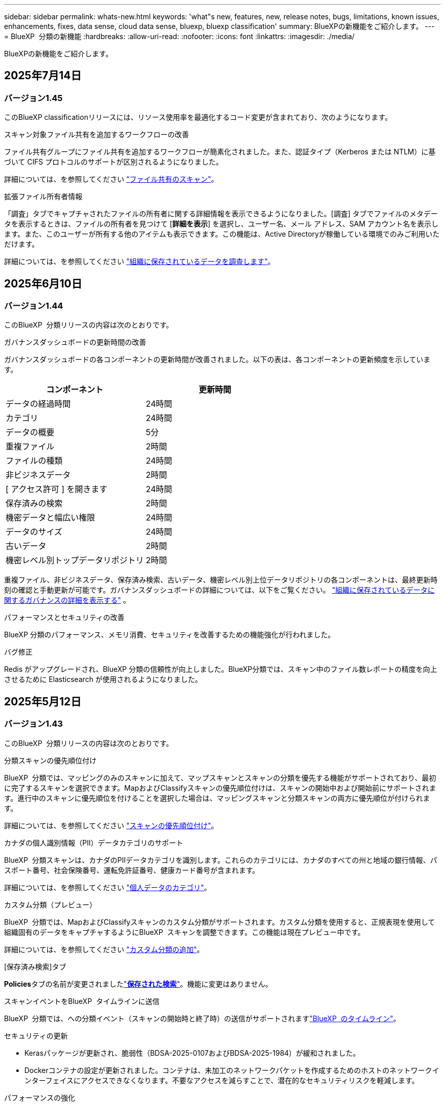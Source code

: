 ---
sidebar: sidebar 
permalink: whats-new.html 
keywords: 'what"s new, features, new, release notes, bugs, limitations, known issues, enhancements, fixes, data sense, cloud data sense, bluexp, bluexp classification' 
summary: BlueXPの新機能をご紹介します。 
---
= BlueXP  分類の新機能
:hardbreaks:
:allow-uri-read: 
:nofooter: 
:icons: font
:linkattrs: 
:imagesdir: ./media/


[role="lead"]
BlueXPの新機能をご紹介します。



== 2025年7月14日



=== バージョン1.45

このBlueXP classificationリリースには、リソース使用率を最適化するコード変更が含まれており、次のようになります。

.スキャン対象ファイル共有を追加するワークフローの改善
ファイル共有グループにファイル共有を追加するワークフローが簡素化されました。また、認証タイプ（Kerberos または NTLM）に基づいて CIFS プロトコルのサポートが区別されるようになりました。

詳細については、を参照してください link:https://docs.netapp.com/us-en/bluexp-classification/task-scanning-file-shares.html["ファイル共有のスキャン"]。

.拡張ファイル所有者情報
「調査」タブでキャプチャされたファイルの所有者に関する詳細情報を表示できるようになりました。[調査] タブでファイルのメタデータを表示するときは、ファイルの所有者を見つけて [**詳細を表示**] を選択し、ユーザー名、メール アドレス、SAM アカウント名を表示します。また、このユーザーが所有する他のアイテムも表示できます。この機能は、Active Directoryが稼働している環境でのみご利用いただけます。

詳細については、を参照してください link:https://docs.netapp.com/us-en/bluexp-classification/task-investigate-data.html["組織に保存されているデータを調査します"]。



== 2025年6月10日



=== バージョン1.44

このBlueXP  分類リリースの内容は次のとおりです。

.ガバナンスダッシュボードの更新時間の改善
ガバナンスダッシュボードの各コンポーネントの更新時間が改善されました。以下の表は、各コンポーネントの更新頻度を示しています。

[cols="1,1"]
|===
| コンポーネント | 更新時間 


| データの経過時間 | 24時間 


| カテゴリ | 24時間 


| データの概要 | 5分 


| 重複ファイル | 2時間 


| ファイルの種類 | 24時間 


| 非ビジネスデータ | 2時間 


| [ アクセス許可 ] を開きます | 24時間 


| 保存済みの検索 | 2時間 


| 機密データと幅広い権限 | 24時間 


| データのサイズ | 24時間 


| 古いデータ | 2時間 


| 機密レベル別トップデータリポジトリ | 2時間 
|===
重複ファイル、非ビジネスデータ、保存済み検索、古いデータ、機密レベル別上位データリポジトリの各コンポーネントは、最終更新時刻の確認と手動更新が可能です。ガバナンスダッシュボードの詳細については、以下をご覧ください。 link:https://docs.netapp.com/us-en/bluexp-classification/task-controlling-governance-data.html["組織に保存されているデータに関するガバナンスの詳細を表示する"] 。

.パフォーマンスとセキュリティの改善
BlueXP 分類のパフォーマンス、メモリ消費、セキュリティを改善するための機能強化が行われました。

.バグ修正
Redis がアップグレードされ、BlueXP 分類の信頼性が向上しました。BlueXP分類では、スキャン中のファイル数レポートの精度を向上させるために Elasticsearch が使用されるようになりました。



== 2025年5月12日



=== バージョン1.43

このBlueXP  分類リリースの内容は次のとおりです。

.分類スキャンの優先順位付け
BlueXP  分類では、マッピングのみのスキャンに加えて、マップスキャンとスキャンの分類を優先する機能がサポートされており、最初に完了するスキャンを選択できます。MapおよびClassifyスキャンの優先順位付けは、スキャンの開始中および開始前にサポートされます。進行中のスキャンに優先順位を付けることを選択した場合は、マッピングスキャンと分類スキャンの両方に優先順位が付けられます。

詳細については、を参照してください link:https://docs.netapp.com/us-en/bluexp-classification/task-managing-repo-scanning.html#prioritize-scans["スキャンの優先順位付け"]。

.カナダの個人識別情報（PII）データカテゴリのサポート
BlueXP  分類スキャンは、カナダのPIIデータカテゴリを識別します。これらのカテゴリには、カナダのすべての州と地域の銀行情報、パスポート番号、社会保険番号、運転免許証番号、健康カード番号が含まれます。

詳細については、を参照してください link:https://docs.netapp.com/us-en/bluexp-classification/reference-private-data-categories.html#types-of-personal-data["個人データのカテゴリ"]。

.カスタム分類（プレビュー）
BlueXP  分類では、MapおよびClassifyスキャンのカスタム分類がサポートされます。カスタム分類を使用すると、正規表現を使用して組織固有のデータをキャプチャするようにBlueXP  スキャンを調整できます。この機能は現在プレビュー中です。

詳細については、を参照してください link:https://docs.netapp.com/us-en/bluexp-classification/task-custom-classification.html["カスタム分類の追加"]。

.[保存済み検索]タブ
**Policies**タブの名前が変更されましたlink:https://docs.netapp.com/us-en/bluexp-classification/task-using-policies.html["**保存された検索**"]。機能に変更はありません。

.スキャンイベントをBlueXP  タイムラインに送信
BlueXP  分類では、への分類イベント（スキャンの開始時と終了時）の送信がサポートされますlink:https://docs.netapp.com/us-en/bluexp-setup-admin/task-monitor-cm-operations.html#audit-user-activity-from-the-bluexp-timeline["BlueXP  のタイムライン"^]。

.セキュリティの更新
* Kerasパッケージが更新され、脆弱性（BDSA-2025-0107およびBDSA-2025-1984）が緩和されました。
* Dockerコンテナの設定が更新されました。コンテナは、未加工のネットワークパケットを作成するためのホストのネットワークインターフェイスにアクセスできなくなります。不要なアクセスを減らすことで、潜在的なセキュリティリスクを軽減します。


.パフォーマンスの強化
RAMの使用量を削減し、BlueXP  分類の全体的なパフォーマンスを向上させるために、コードの拡張が実装されています。

.バグ修正
StorageGRIDスキャンが失敗する原因となったバグ、調査ページのフィルタオプションがロードされない問題、および大量評価のためにダウンロードされないデータ検出評価が修正されました。



== 2025年4月14日



=== バージョン1.42

このBlueXP  分類リリースの内容は次のとおりです。

.作業環境の一括スキャン
BlueXP  の分類では、作業環境の一括操作がサポートされます。マッピングスキャンの有効化、スキャンのマッピングと分類の有効化、スキャンの無効化、または作業環境内のボリューム間でのカスタム構成の作成を選択できます。個 々 のボリュームを選択した場合は、一括選択よりも優先されます。一括操作を実行するには'**Configuration**ページに移動して選択します

.調査レポートをローカルにダウンロード
BlueXP  分類では、データ調査レポートをローカルにダウンロードしてブラウザで表示する機能がサポートされています。ローカルオプションを選択した場合、データ調査はCSV形式でのみ使用でき、最初の10,000行のデータのみが表示されます。

詳細については、を参照してください link:https://docs.netapp.com/us-en/bluexp-classification/task-investigate-data.html#create-the-data-investigation-report["BlueXP  分類を使用して、組織に保存されているデータを調査する"]。



== 2025年3月10日



=== バージョン1.41

このBlueXP  分類リリースには、全般的な改善とバグ修正が含まれています。次の内容も含まれます。

.スキャンステータス
BlueXP  分類は、ボリューム上の_initial_mappingスキャンと分類スキャンのリアルタイムの進行状況を追跡します。個別のプログレッシブバーはマッピングスキャンと分類スキャンを追跡し、スキャンされたファイルの割合を示します。進行状況バーにカーソルを合わせると、スキャンされたファイル数と合計ファイル数を表示することもできます。スキャンのステータスを追跡することで、スキャンの進捗状況をより詳細に把握できるため、スキャンの計画やリソースの割り当てをより適切に把握できます。

スキャンのステータスを表示するには、BlueXP  分類で** Configuration **に移動し、** Working Environment構成**を選択します。進行状況はボリュームごとに1行に表示されます。



== 2025年2月19日



=== バージョン1.40

このBlueXP  分類リリースには、次の更新が含まれています。

.RHEL 9.5のサポート
このリリースでは、以前のサポートバージョンに加えて、Red Hat Enterprise Linux v9.5もサポートされます。これは、ダークサイトの導入を含む、BlueXP  分類の手動オンプレミスインストールに適用されます。

次のオペレーティングシステムでは、Podmanコンテナエンジンを使用する必要があり、BlueXP  分類バージョン1.30以降が必要です。Red Hat Enterprise Linuxバージョン8.8、8.10、9.0、9.1、9.2、9.3、9.4、9.5。

.マッピングのみのスキャンの優先順位付け
マッピングのみのスキャンを実行する場合は、最も重要なスキャンに優先順位を付けることができます。この機能は、多数の作業環境があり、優先度の高いスキャンを先に完了させたい場合に役立ちます。

デフォルトでは、スキャンは開始順序に基づいてキューに入れられます。スキャンに優先順位を付ける機能を使用すると、スキャンをキューの先頭に移動できます。複数のスキャンに優先順位を付けることができます。優先順位は、先入れ先出し順で指定されます。つまり、最初に優先順位を付けたスキャンがキューの先頭に移動し、2番目に優先順位を付けたスキャンがキューの2番目に移動します。

優先度は1回だけ付与されます。マッピングデータの自動再スキャンは、デフォルトの順序で実行されます。

優先順位付けはに限定されlink:https://docs.netapp.com/us-en/bluexp-classification/concept-cloud-compliance.html["マッピングのみのスキャン"^]、マップスキャンおよび分類スキャンでは使用できません。

詳細については、を参照してください link:https://docs.netapp.com/us-en/bluexp-classification/task-managing-repo-scanning.html#prioritize-scans["スキャンの優先順位付け"^]。

.すべてのスキャンを再試行
BlueXP  分類では、失敗したすべてのスキャンをバッチ再試行する機能がサポートされています。

**すべて再試行**機能を使用して、バッチ操作でスキャンを再試行できます。ネットワークの停止などの一時的な問題が原因で分類スキャンが失敗した場合は、個 々 に再試行するのではなく、ボタン1つですべてのスキャンを同時に再試行できます。スキャンは必要に応じて何度でも再試行できます。

すべてのスキャンを再試行するには：

. BlueXP  分類メニューから*設定*を選択します。
. 失敗したスキャンをすべて再試行するには、*[すべてのスキャンを再試行]*を選択します。


.カテゴリ化モデルの精度の向上
の機械学習モデルの精度はlink:https://docs.netapp.com/us-en/bluexp-classification/reference-private-data-categories.html#types-of-sensitive-personal-datapredefined-categories["事前定義されたカテゴリ"]11%向上しました。



== 2025年1月22日



=== バージョン1.39

このBlueXP  分類リリースでは、データ調査レポートのエクスポートプロセスが更新されます。このエクスポートの更新は、データに対して追加の分析を実行したり、データに追加の視覚化を作成したり、データ調査の結果を他のユーザーと共有したりするのに役立ちます。

以前は、データ調査レポートのエクスポートは10,000行に制限されていました。このリリースでは、すべてのデータをエクスポートできるように制限が解除されました。この変更により、Data Investigationレポートからより多くのデータをエクスポートできるようになり、データ分析の柔軟性が向上します。

作業環境、ボリューム、デスティネーションフォルダ、JSON形式またはCSV形式を選択できます。エクスポートされたファイル名には、データがいつエクスポートされたかを識別するのに役立つタイムスタンプが含まれています。

サポートされる作業環境は次のとおりです。

* Cloud Volumes ONTAP
* FSX for ONTAP の略
* ONTAP
* 共有グループ


Data Investigationレポートからのデータのエクスポートには、次の制限事項があります。

* ダウンロードするレコードの最大数は5億個です（ファイル、ディレクトリ、およびテーブル）。
* 100万レコードの輸出には約35分かかると予想されている。


データ調査とレポートの詳細については、を参照してください https://docs.netapp.com/us-en/bluexp-classification/task-investigate-data.html["組織に保存されているデータの調査"]。



== 2024年12月16日



=== バージョン1.38

このBlueXP  分類リリースには、全般的な改善とバグ修正が含まれています。



== 2024年11月4日



=== バージョン1.37

このBlueXP  分類リリースには、次の更新が含まれています。

.RHEL 8.10のサポート
このリリースでは、以前のサポートバージョンに加えて、Red Hat Enterprise Linux v8.10もサポートされます。これは、ダークサイトの導入を含む、BlueXP  分類の手動オンプレミスインストールに適用されます。

次のオペレーティングシステムでは、Podmanコンテナエンジンを使用する必要があり、BlueXP  分類バージョン1.30以降が必要です。Red Hat Enterprise Linuxバージョン8.8、8.10、9.0、9.1、9.2、9.3、および9.4。

詳細については https://docs.netapp.com/us-en/bluexp-classification/concept-cloud-compliance.html["BlueXPの分類"]、をご覧ください。

.NFS v4.1のサポート
このリリースでは、以前のサポートバージョンに加えて、NFS v4.1もサポートされます。

詳細については https://docs.netapp.com/us-en/bluexp-classification/concept-cloud-compliance.html["BlueXPの分類"]、をご覧ください。



== 2024年10月10日



=== バージョン1.36

.RHEL 9.4のサポート
このリリースでは、以前のサポートバージョンに加えて、Red Hat Enterprise Linux v9.4もサポートされます。これは、ダークサイトの導入を含む、BlueXP  分類の手動オンプレミスインストールに適用されます。

次のオペレーティングシステムでは、Podmanコンテナエンジンを使用する必要があります。また、BlueXP  分類バージョン1.30以降（Red Hat Enterprise Linuxバージョン8.8、9.0、9.1、9.2、9.3、9.4）が必要です。

詳細については https://docs.netapp.com/us-en/bluexp-classification/task-deploy-overview.html["BlueXPの分類環境の概要"]、をご覧ください。

.スキャンパフォーマンスの向上
このリリースでは、スキャンパフォーマンスが向上しています。



== 2024年9月2日



=== バージョン1.35

.StorageGRIDデータのスキャン
BlueXP  分類では、StorageGRIDでのデータのスキャンがサポートされます。

詳細については、を参照してください link:task-scanning-storagegrid.html["StorageGRIDデータのスキャン"]。



== 2024年8月5日



=== バージョン1.34

このBlueXP  分類リリースには、次の更新が含まれています。

.CentOSからUbuntuへの変更
BlueXP  の分類により、Microsoft AzureおよびGoogle Cloud Platform (GCP)用のLinuxオペレーティングシステムがCentOS 7.9からUbuntu 22.04に更新されました。

導入の詳細については、を参照して https://docs.netapp.com/us-en/bluexp-classification/task-deploy-compliance-onprem.html#prepare-the-linux-host-system["インターネットにアクセスできるLinuxホストにインストールし、Linuxホストシステムを準備する"]ください。



== 2024年7月1日



=== バージョン1.33

.Ubuntuのサポート
このリリースでは、Ubuntu 24.04 Linuxプラットフォームがサポートされます。

.マッピングスキャンによるメタデータの収集
マッピングスキャン中にファイルから次のメタデータが抽出され、Governance、Compliance、Investigationの各ダッシュボードに表示されます。

* 作業環境
* 作業環境のタイプ
* ストレージリポジトリ
* ファイルタイプ
* 使用済み容量
* ファイル数
* ファイルサイズ
* ファイル作成
* ファイルの最終アクセス
* ファイルの最終変更日
* ファイル検出時刻
* 権限の抽出


.ダッシュボードの追加データ
このリリースでは、マッピングスキャン中にGovernance、Compliance、およびInvestigationの各ダッシュボードに表示されるデータが更新されます。

詳細については、を参照してください link:https://docs.netapp.com/us-en/bluexp-classification/concept-cloud-compliance.html["マッピングスキャンと分類スキャンの違い"]。



== 2024年6月5日



=== バージョン1.32

.[Configuration]ページの新しい[Mapping status]列
このリリースでは、[Configuration]ページに新しい[Mapping status]列が表示されるようになりました。新しい列では、マッピングが実行中、キューに登録済み、一時停止中、またはそれ以上であるかどうかを確認できます。

ステータスの説明については、を参照してください https://docs.netapp.com/us-en/bluexp-classification/task-managing-repo-scanning.html["スキャン設定を変更します"]。



== 2024年5月15日



=== バージョン1.31

.BlueXPではコアサービスとして分類を利用可能
BlueXPのコア機能として、最大500TiBのスキャンデータを追加料金なしでBlueXPの分類を利用できるようになりました。分類ライセンスや有料サブスクリプションは必要ありません。今回の新バージョンでは、BlueXPの分類機能をNetAppストレージシステムのスキャンに重点を置いているため、一部のレガシー機能は、以前にライセンス料金を支払ったお客様のみが利用できます。これらのレガシー機能の使用は、有料契約が終了日に達すると期限切れになります。

link:reference-free-paid.html["廃止された機能の詳細"]です。



== 2024年4月1日



=== バージョン1.30

.RHEL v8.8およびv9.3 BlueXPの分類のサポートの追加
このリリースでは、以前サポートされていた9.xに加えて、Red Hat Enterprise Linux v8.8およびv9.3がサポートされます。9.xにはDockerエンジンではなくPodmanが必要です。これは、手動でオンプレミスにBlueXPをインストールした場合にも当てはまります。

次のオペレーティングシステムでは、Podmanコンテナエンジンを使用する必要があります。また、BlueXP分類バージョン1.30以降（Red Hat Enterprise Linuxバージョン8.8、9.0、9.1、9.2、9.3）が必要です。

詳細については https://docs.netapp.com/us-en/bluexp-classification/task-deploy-overview.html["BlueXPの分類環境の概要"]、をご覧ください。

BlueXPの分類は、オンプレミスのRHEL 8または9ホストにコネクタをインストールする場合にサポートされます。RHEL 8または9ホストがAWS、Azure、Google Cloudにある場合はサポートされません。

.監査ログ収集をアクティブ化するオプションが削除されました
監査ログ収集をアクティブ化するオプションが無効になりました。

.スキャン速度の向上
セカンダリスキャナノードでのスキャンパフォーマンスが改善されました。スキャンの処理能力を高める必要がある場合は、スキャナノードを追加できます。詳細については、を参照してください https://docs.netapp.com/us-en/bluexp-classification/task-deploy-compliance-onprem.html["インターネットにアクセスできるホストにBlueXP分類をインストールします"]。

.ジドウアップグレード
インターネットにアクセスできるシステムにBlueXP分類を導入している場合は、システムが自動的にアップグレードされます。以前は、最後のユーザアクティビティから特定の時間が経過したあとにアップグレードが実行されていました。このリリースでは、ローカル時間が午前1時から午前5時の間の場合、BlueXP  分類が自動的にアップグレードされます。ローカル時間がこの時間外の場合は、最後のユーザアクティビティから特定の時間が経過したあとにアップグレードが実行されます。詳細については、を参照してください https://docs.netapp.com/us-en/bluexp-classification/task-deploy-compliance-onprem.html["インターネットにアクセスできるLinuxホストにインストールします"]。

インターネットアクセスを使用せずにBlueXP分類を導入した場合は、手動でアップグレードする必要があります。詳細については、を参照してください https://docs.netapp.com/us-en/bluexp-classification/task-deploy-compliance-dark-site.html["インターネットアクセスのないLinuxホストにBlueXP分類をインストールする"]。



== 2024年3月4日



=== バージョン1.29

.特定のデータソースディレクトリにあるスキャンデータを除外できるようになりました。
BlueXPの分類で、特定のデータソースディレクトリにあるスキャンデータを除外する場合は、BlueXPの分類で処理する構成ファイルにこれらのディレクトリ名を追加します。この機能を使用すると、不要なディレクトリや、個人データの誤検出結果が返されるディレクトリのスキャンを回避できます。

https://docs.netapp.com/us-en/bluexp-classification/task-exclude-scan-paths.html["詳細"]です。

.特大規模インスタンスのサポートが認定されました
BlueXPの分類で2億5、000万を超えるファイルをスキャンする必要がある場合は、クラウド環境またはオンプレミス環境で特大規模なインスタンスを使用できます。このタイプのシステムは、最大5億個のファイルをスキャンできます。

https://docs.netapp.com/us-en/bluexp-classification/concept-cloud-compliance.html#using-a-smaller-instance-type["詳細"]です。



== 2024年1月10日



=== バージョン1.27

.調査ページの結果には、項目の合計数に加えて合計サイズが表示されます。
[Investigation]ページでフィルタ処理された結果には、ファイルの合計数に加えてアイテムの合計サイズが表示されます。これは、ファイルの移動、ファイルの削除などを行うときに役立ちます。

.追加のグループIDを[Open to Organization]として設定します。
グループに最初にその権限が設定されていなかった場合に、BlueXPの分類から直接、NFSのグループIDを「Open to Organization」とみなされるように設定できるようになりました。これらのグループIDが添付されているファイルおよびフォルダは、[Investigation Details]ページで[Open to Organization]として表示されます。方法を参照してください https://docs.netapp.com/us-en/bluexp-classification/task-add-group-id-as-open.html["追加のグループIDを「組織にオープン」として追加"]。



== 2023年12月14日



=== バージョン1.26.6

このリリースには、いくつかのマイナーな機能拡張が含まれ

このリリースでは、次のオプションも削除されました。

* 監査ログ収集をアクティブ化するオプションが無効になりました。
* ディレクトリ調査中に、ディレクトリごとの個人識別情報（PII）データの数を計算するオプションは使用できません。を参照してください link:task-investigate-data.html["組織に保存されているデータを調査します"]。
* Azure Information Protection（AIP）ラベルを使用してデータを統合するオプションが無効になりました。を参照してください link:task-org-private-data.html["プライベートデータを整理します"]。




== 2023年11月6日



=== バージョン1.26.3

このリリースで解決された問題は次のとおりです。

* システムによってスキャンされたファイル数をダッシュボードに表示する際の不一致を修正しました。
* 名前とメタデータに特殊文字が含まれるファイルとディレクトリを処理およびレポートすることで、スキャンの動作が改善されました。




== 2023年10月4日



=== バージョン1.26

.RHELバージョン9でのBlueXP分類のオンプレミスインストールのサポート
Red Hat Enterprise Linuxバージョン8および9は、BlueXP分類のインストールに必要なDockerエンジンをサポートしていません。コンテナインフラとしてPodmanバージョン4以降を使用したRHEL 9.0、9.1、9.2でのBlueXP分類のインストールがサポートされるようになりました。最新バージョンのRHELを使用する必要がある環境では、Podmanを使用する際にBlueXP分類（バージョン1.26以降）をインストールできるようになりました。

現時点では、RHEL 9.xを使用している場合、ダークサイトのインストールや分散スキャン環境（マスターノードとリモートスキャナノードを使用）はサポートされていません。



== 2023年9月5日



=== バージョン1.25

.小規模および中規模の導入が一時的に利用できない
現時点では、BlueXP分類のインスタンスをAWSに導入する場合、*[Deploy]>[Configuration]*を選択してSmallまたはMedium sizedインスタンスを選択するオプションは使用できません。[Deploy]>[Deploy]*を選択して、大きなインスタンスサイズを使用してインスタンスを導入することもできます。

.[Investigation Results]ページから最大100,000項目にタグを適用
これまでは、[Investigation Results]ページ（20項目）で一度に1つのページにタグを適用することしかできませんでした。[調査結果（Investigation Results）]ページで*すべての*項目を選択し、すべての項目（一度に最大100,000項目）にタグを適用できるようになりました。 https://docs.netapp.com/us-en/bluexp-classification/task-org-private-data.html#assign-tags-to-files["方法を参照してください"]です。

.最小ファイルサイズが1MBの重複ファイルを特定する
BlueXPの分類では、ファイルが50MB以上の場合にのみ重複ファイルが特定されます。1MBで始まる重複ファイルを識別できるようになりました。[Investigation]ページフィルタの[File Size]と[Duplicates]を使用して、環境内で特定のサイズのファイルが重複しているかどうかを確認できます。



== 2023年7月17日



=== バージョン1.24

.BlueXPの分類では、ドイツの2つの新しいタイプの個人データが特定されています。
BlueXPの分類では、次のタイプのデータを含むファイルを特定して分類できます。

* ドイツ語ID（Personalausweisnummer）
* ドイツ社会保障番号（Sozialversicherungsnummer）


https://docs.netapp.com/us-en/bluexp-classification/reference-private-data-categories.html#types-of-personal-data["BlueXPの分類によってデータから特定できるすべてのタイプの個人データを確認できます"]です。

.BlueXPの分類は制限モードとプライベートモードで完全にサポートされています。
BlueXP  分類は、インターネットアクセスがないサイト（プライベートモード）およびアウトバウンドインターネットアクセスが制限されているサイト（制限モード）で完全にサポートされるようになりました。 https://docs.netapp.com/us-en/bluexp-setup-admin/concept-modes.html["コネクタのBlueXP導入モードの詳細"^]です。

.BlueXP分類のプライベートモードインストールをアップグレードするときにバージョンをスキップする機能
シーケンシャルでなくても、新しいバージョンのBlueXP分類にアップグレードできるようになりました。つまり、BlueXPの分類を1つのバージョンにアップグレードするという現行の制限は不要になりました。この機能は、バージョン1.24以降で該当します。

.BlueXP分類APIを利用できるようになりました
BlueXP分類APIを使用すると、スキャンするデータに関する操作の実行、クエリの作成、情報のエクスポートを行うことができます。Swaggerを使用して対話型ドキュメントを利用できます。ドキュメントは、調査、コンプライアンス、ガバナンス、構成など、複数のカテゴリに分かれています。各カテゴリは、BlueXP分類用UIのタブを表しています。

https://docs.netapp.com/us-en/bluexp-classification/api-classification.html["BlueXP分類APIの詳細"]です。



== 2023年6月6日



=== バージョン1.23

.データ主体名の検索で日本語がサポートされるようになりました
データ主体アクセス要求（DSAR）に応答して、被験者の名前を検索する際に日本語名を入力できるようになりました。結果の情報を使用してを生成できます https://docs.netapp.com/us-en/bluexp-classification/task-generating-compliance-reports.html["Data Subject Access Request レポート"]。に日本語の名前を入力して、サブジェクトの名前を含むファイルを識別することもできます https://docs.netapp.com/us-en/bluexp-classification/task-investigate-data.html["[Data Investigation]ページの[Data Subject]フィルタ"]。

.Ubuntuがサポート対象のLinuxディストリビューションになり、BlueXP分類をインストールできるようになりました
Ubuntu 22.04は、BlueXPのサポート対象オペレーティングシステムとして認定されています。BlueXP  分類は、ネットワーク内のUbuntu Linuxホストにインストールすることも、バージョン1.23のインストーラを使用している場合はクラウド内のLinuxホストにインストールすることもできます。 https://docs.netapp.com/us-en/bluexp-classification/task-deploy-compliance-onprem.html["UbuntuがインストールされているホストにBlueXP分類をインストールする方法を参照してください"]です。

.新しいBlueXP分類のインストールでは、Red Hat Enterprise Linux 8.6および8.7はサポートされなくなりました
Red Hatでは前提条件であるDockerがサポートされなくなるため、新規導入ではこれらのバージョンはサポートされません。RHEL 8.6または8.7で既存のBlueXP分類マシンを実行している場合、NetAppでは引き続き構成がサポートされます。

.BlueXPの分類は、ONTAPシステムからFPolicyイベントを受信するFPolicyコレクタとして設定できます
作業環境内のボリュームで検出されたファイルアクセスイベントについて、BlueXP分類システムでファイルアクセス監査ログの収集を有効にすることができます。BlueXPの分類では、次のタイプのFPolicyイベントと、ファイルに対してアクションを実行したユーザ（Create、Read、Write、Delete、Rename、 所有者/権限を変更し、SACL/DACLを変更します。

.ダークサイトでData Sense BYOLライセンスがサポートされるようになりました
ダークサイトのBlueXPデジタルウォレットにData Sense BYOLライセンスをアップロードして、ライセンスの残量が少なくなったときに通知を受け取ることができます。



== 2023年4月3日



=== バージョン1.22

.新しいデータ検出評価レポート
Data Discovery Assessment Reportでは、スキャンされた環境の概要を分析して、システムの調査結果を強調し、懸念領域と潜在的な修復手順を示します。このレポートの目的は、データガバナンスの懸念、データセキュリティの危険性、データセットのデータコンプライアンスギャップに対する認識を高めることです。 https://docs.netapp.com/us-en/bluexp-classification/task-controlling-governance-data.html["Data Discovery Assessment Reportを生成して使用する方法を説明します"]です。

.クラウド内の小規模インスタンスにBlueXPの分類機能を導入できます
AWS環境のBlueXP ConnectorからBlueXPの分類を導入する際に、デフォルトのインスタンスよりも小さい2つのインスタンスタイプから選択できるようになりました。小規模な環境をスキャンする場合は、クラウドコストを節約できます。ただし、小さいインスタンスを使用する場合はいくつかの制限があります。 https://docs.netapp.com/us-en/bluexp-classification/concept-cloud-compliance.html["使用可能なインスタンスタイプと制限事項を参照してください"]です。

.BlueXPの分類をインストールする前に、スタンドアロンスクリプトを使用してLinuxシステムを認定できるようになりました
BlueXP  分類インストールの実行とは別に、Linuxシステムがすべての前提条件を満たしていることを確認する場合は、前提条件のテストのみを行う別のスクリプトをダウンロードできます。 https://docs.netapp.com/us-en/bluexp-classification/task-test-linux-system.html["LinuxホストでBlueXPのインストール準備が完了しているかどうかを確認する方法を説明します"]です。



== 2023年3月7日



=== バージョン1.21

.BlueXPの分類UIから独自のカスタムカテゴリを追加する新機能
BlueXPの分類で独自のカスタムカテゴリを追加できるようになりました。これにより、それらのカテゴリに該当するファイルがBlueXPの分類で識別されます。BlueXP  分類には多数の種類がある https://docs.netapp.com/us-en/bluexp-classification/reference-private-data-categories.html["事前定義されたカテゴリ"]ため、この機能を使用すると、組織固有の情報がデータ内のどこにあるかを特定するためのカスタムカテゴリを追加できます。

https://docs.netapp.com/us-en/bluexp-classification/task-managing-data-fusion.html["詳細"^]です。

.BlueXPの分類UIからカスタムキーワードを追加できるようになりました
BlueXPの分類では、今後のスキャンでBlueXPの分類によって特定されるカスタムキーワードを追加できます。ただし、BlueXP分類Linuxホストにログインし、コマンドラインインターフェイスを使用してキーワードを追加する必要がありました。今回のリリースでは、BlueXPの分類UIでカスタムキーワードを追加できるようになり、キーワードの追加や編集が非常に簡単になりました。

https://docs.netapp.com/us-en/bluexp-classification/task-managing-data-fusion.html["BlueXPの分類UIからカスタムキーワードを追加する方法については、こちらをご覧ください"^]です。

.「最終アクセス時間」が変更されるときに、BlueXPの分類*がファイルをスキャンすることはできません
デフォルトでは、BlueXPの分類に適切な「書き込み」権限がないと、BlueXPの分類では「最終アクセス時間」を元のタイムスタンプに戻すことができないため、ボリューム内のファイルはスキャンされません。ただし、最終アクセス時刻がファイルの元の時刻にリセットされていてもかまわない場合は、[設定]ページでこの動作を無効にして、権限に関係なくBlueXPの分類でボリュームがスキャンされるようにすることができます。

この機能と併せて、「Scan Analysis Event」という新しいフィルタが追加され、BlueXPの分類で最終アクセス時刻を元に戻すことができなかったために分類されなかったファイルや、BlueXPの分類で最終アクセス時刻を元に戻すことができなかったにもかかわらず分類されたファイルを表示できるようになりました。

https://docs.netapp.com/us-en/bluexp-classification/reference-collected-metadata.html["「最終アクセス時間のタイムスタンプ」とBlueXPの分類に必要な権限について詳しくは、こちらをご覧ください"]です。

.BlueXPは、3つの新しいタイプの個人データを分類しています
BlueXPの分類では、次のタイプのデータを含むファイルを特定して分類できます。

* ボツワナIDカード（Omang）番号
* ボツワナパスポート番号
* シンガポール国民登録IDカード（NRIC）


https://docs.netapp.com/us-en/bluexp-classification/reference-private-data-categories.html["BlueXPの分類によってデータから特定できるすべてのタイプの個人データを確認できます"]です。

.ディレクトリの機能が更新されました
* データ調査レポートの[Light CSV Report]オプションに、ディレクトリからの情報が含まれるようになりました。
* [Last Accessed]時間フィルタに、ファイルとディレクトリの両方の最終アクセス時刻が表示されるようになりました。


.インストールの機能拡張
* インターネットアクセスがないサイト（ダークサイト）用のBlueXP分類インストーラで、インストールを成功させるためにシステムとネットワークの要件が満たされていることを確認するための事前チェックが実行されるようになりました。
* インストール監査ログファイルは保存され、に書き込まれます。 `/ops/netapp/install_logs`




== 2023年2月5日



=== バージョン1.20

.任意のEメールアドレスにポリシーベースの通知Eメールを送信できます
以前のバージョンのBlueXP分類では、特定のクリティカルポリシーが結果を返したときに、アカウントのBlueXPユーザにEメールアラートを送信できました。この機能を使用すると、オンラインでないときにデータを保護するための通知を受け取ることができます。また、ポリシーから、BlueXPアカウントに登録されていない最大20個の電子メールアドレスを持つ他のユーザーに電子メールアラートを送信することもできます。

https://docs.netapp.com/us-en/bluexp-classification/task-using-policies.html["ポリシーの結果に基づいて電子メールアラートを送信する方法については、こちらをご覧ください"]です。

.BlueXPの分類UIから個人用パターンを追加できるようになりました
BlueXPの分類では、カスタムの「個人データ」を追加できるようになりました。BlueXPの分類で今後のスキャンで特定できるようになります。ただし、BlueXP分類Linuxホストにログインし、コマンドラインを使用してカスタムパターンを追加する必要がありました。このリリースでは、BlueXPの分類UIで正規表現を使用して個人用パターンを追加できるようになり、カスタムパターンの追加と編集が非常に簡単になりました。

https://docs.netapp.com/us-en/bluexp-classification/task-managing-data-fusion.html["BlueXPの分類UIからカスタムパターンを追加する方法については、こちらをご覧ください"^]です。

.BlueXPの分類を使用して1、500万個のファイルを移動できます
これまで、BlueXPの分類では、最大100、000個のソースファイルを任意のNFS共有に移動できました。これで、一度に最大1500万個のファイルを移動できます。 https://docs.netapp.com/us-en/bluexp-classification/task-managing-highlights.html["BlueXPによる分類を使用したソースファイルの移動の詳細については、こちらをご覧ください"]です。

.SharePoint Onlineファイルへのアクセス権を持つユーザーの数を表示する機能
フィルタ「アクセス権を持つユーザー数」で、SharePoint Onlineリポジトリに保存されているファイルがサポートされるようになりました。これまでは、CIFS共有上のファイルのみがサポートされていました。現時点では、Active DirectoryベースでないSharePointグループはこのフィルタにカウントされません。

.新しい「部分的成功」ステータスがアクションステータスパネルに追加されました
新しい「Partial Success」ステータスは、BlueXPの分類処理が完了し、一部の項目が失敗し、一部の項目が成功したことを示します（100個のファイルを移動または削除する場合など）。さらに、「終了」ステータスが「成功」に変更されました。以前は、「終了」ステータスに成功した処理と失敗した処理が表示されることがありました。これで、「成功」ステータスは、すべてのアクションがすべてのアイテムで成功したことを意味します。 https://docs.netapp.com/us-en/bluexp-classification/task-view-compliance-actions.html["アクションステータスパネルの表示方法を参照してください"]です。



== 2023年1月9日



=== バージョン1.19

.機密データが含まれ、過度に許容されるファイルのグラフを表示する機能
Governanceダッシュボードには、機密データ（機密性の高い個人データと機密性の高い個人データの両方を含む）を含むファイルのヒートマップを提供するnew_sensitive DataおよびWide Permissive_areaが追加されています。これにより、機密データに関するリスクがどこにあるかを確認できます。 https://docs.netapp.com/us-en/bluexp-classification/task-controlling-governance-data.html["詳細"]です。

.Data Investigationページでは、3つの新しいフィルタを使用できます
[データ調査]ページに表示する結果を絞り込むための新しいフィルタを使用できます。

* 「アクセス権を持つユーザの数」フィルタは、特定の数のユーザに対して開かれているファイルやフォルダを表示します。数値の範囲を選択して結果を絞り込むことができます。たとえば、51~100ユーザがアクセスできるファイルを確認できます。
* 「作成日時」、「検出日時」、「最終変更日時」、「最終アクセス日時」の各フィルタを使用して、事前に定義された日範囲だけを選択するのではなく、カスタムの日付範囲を作成できるようになりました。たとえば、「作成日時」が6か月を超えているファイルや、「最終更新日時」が「過去10日間」の日付になっているファイルを探すことができます。
* 「ファイルパス」フィルタで、フィルタリングされたクエリ結果から除外するパスを指定できるようになりました。対象に含めるデータと除外するデータの両方のパスを入力すると、BlueXPの分類によって、対象に含めるパス内のすべてのファイルが最初に検出され、除外するパスからファイルが削除されて結果が表示されます。


https://docs.netapp.com/us-en/bluexp-classification/task-investigate-data.html["データの調査に使用できるすべてのフィルタのリストを確認します"]です。

.BlueXPの分類では、日本の個人番号を識別できます
BlueXPの分類では、日本語の個人番号（「マイナンバー」とも呼ばれます）を含むファイルを特定して分類できます。これには、個人番号と会社のマイ番号の両方が含まれます。 https://docs.netapp.com/us-en/bluexp-classification/reference-private-data-categories.html["BlueXPの分類によってデータから特定できるすべてのタイプの個人データを確認できます"]です。

